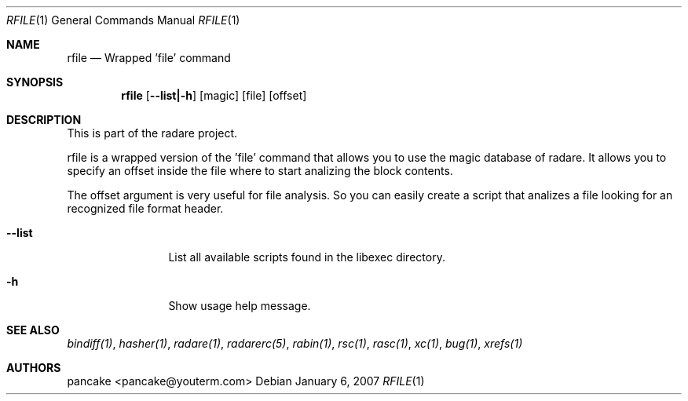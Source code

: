 .Dd January 6, 2007
.Dt RFILE 1
.Os
.Sh NAME
.Nm rfile
.Nd Wrapped 'file' command
.Sh SYNOPSIS
.Nm rfile
.Op Fl -list|-h
.Op magic
.Op file
.Op offset
.Sh DESCRIPTION
This is part of the radare project.
.Pp
rfile is a wrapped version of the 'file' command that allows you to use the magic database of radare. It allows you to specify an offset inside the file where to start analizing the block contents.
.Pp
The offset argument is very useful for file analysis. So you can easily create a script that analizes a file looking for an recognized file format header.
.Bl -tag -width Fl
.It Fl -list
List all available scripts found in the libexec directory.
.It Fl h
Show usage help message.
.El
.Sh SEE ALSO
.Pp
.Xr bindiff(1) ,
.Xr hasher(1) ,
.Xr radare(1) ,
.Xr radarerc(5) ,
.Xr rabin(1) ,
.Xr rsc(1) ,
.Xr rasc(1) ,
.Xr xc(1) ,
.Xr bug(1) ,
.Xr xrefs(1)
.Sh AUTHORS
.Pp
pancake <pancake@youterm.com>
.Pp
